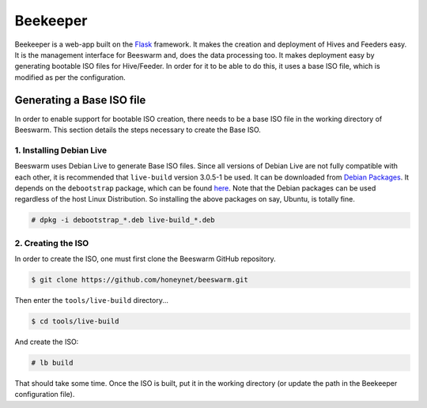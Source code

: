 Beekeeper
=========

Beekeeper is a web-app built on the `Flask <http://flask.pocoo.org/>`_
framework. It makes the creation and deployment of Hives and Feeders
easy. It is the management interface for Beeswarm and, does the data
processing too. It makes deployment easy by generating bootable ISO
files for Hive/Feeder. In order for it to be able to do this, it uses
a base ISO file, which is modified as per the configuration.

Generating a Base ISO file
----------------------------

In order to enable support for bootable ISO creation, there needs to
be a base ISO file in the working directory of Beeswarm. This section
details the steps necessary to create the Base ISO.

1. Installing Debian Live
~~~~~~~~~~~~~~~~~~~~~~~~~~~

Beeswarm uses Debian Live to generate Base ISO files. Since all versions
of Debian Live are not fully compatible with each other, it is recommended
that ``live-build`` version 3.0.5-1 be used. It can be downloaded from `Debian Packages
<http://packages.debian.org/wheezy/live-build>`_. It depends on the
``debootstrap`` package, which can be found `here <http://packages.debian.org/wheezy/debootstrap>`_.
Note that the Debian packages can be used regardless of the host Linux Distribution.
So installing the above packages on say, Ubuntu, is totally fine.

.. code-block:: shell

    # dpkg -i debootstrap_*.deb live-build_*.deb

2. Creating the ISO
~~~~~~~~~~~~~~~~~~~~~

In order to create the ISO, one must first clone the Beeswarm GitHub repository.

.. code-block:: shell

    $ git clone https://github.com/honeynet/beeswarm.git

Then enter the ``tools/live-build`` directory...

.. code-block:: shell

    $ cd tools/live-build

And create the ISO:

.. code-block:: shell

    # lb build

That should take some time. Once the ISO is built, put it in the working directory
(or update the path in the Beekeeper configuration file).
